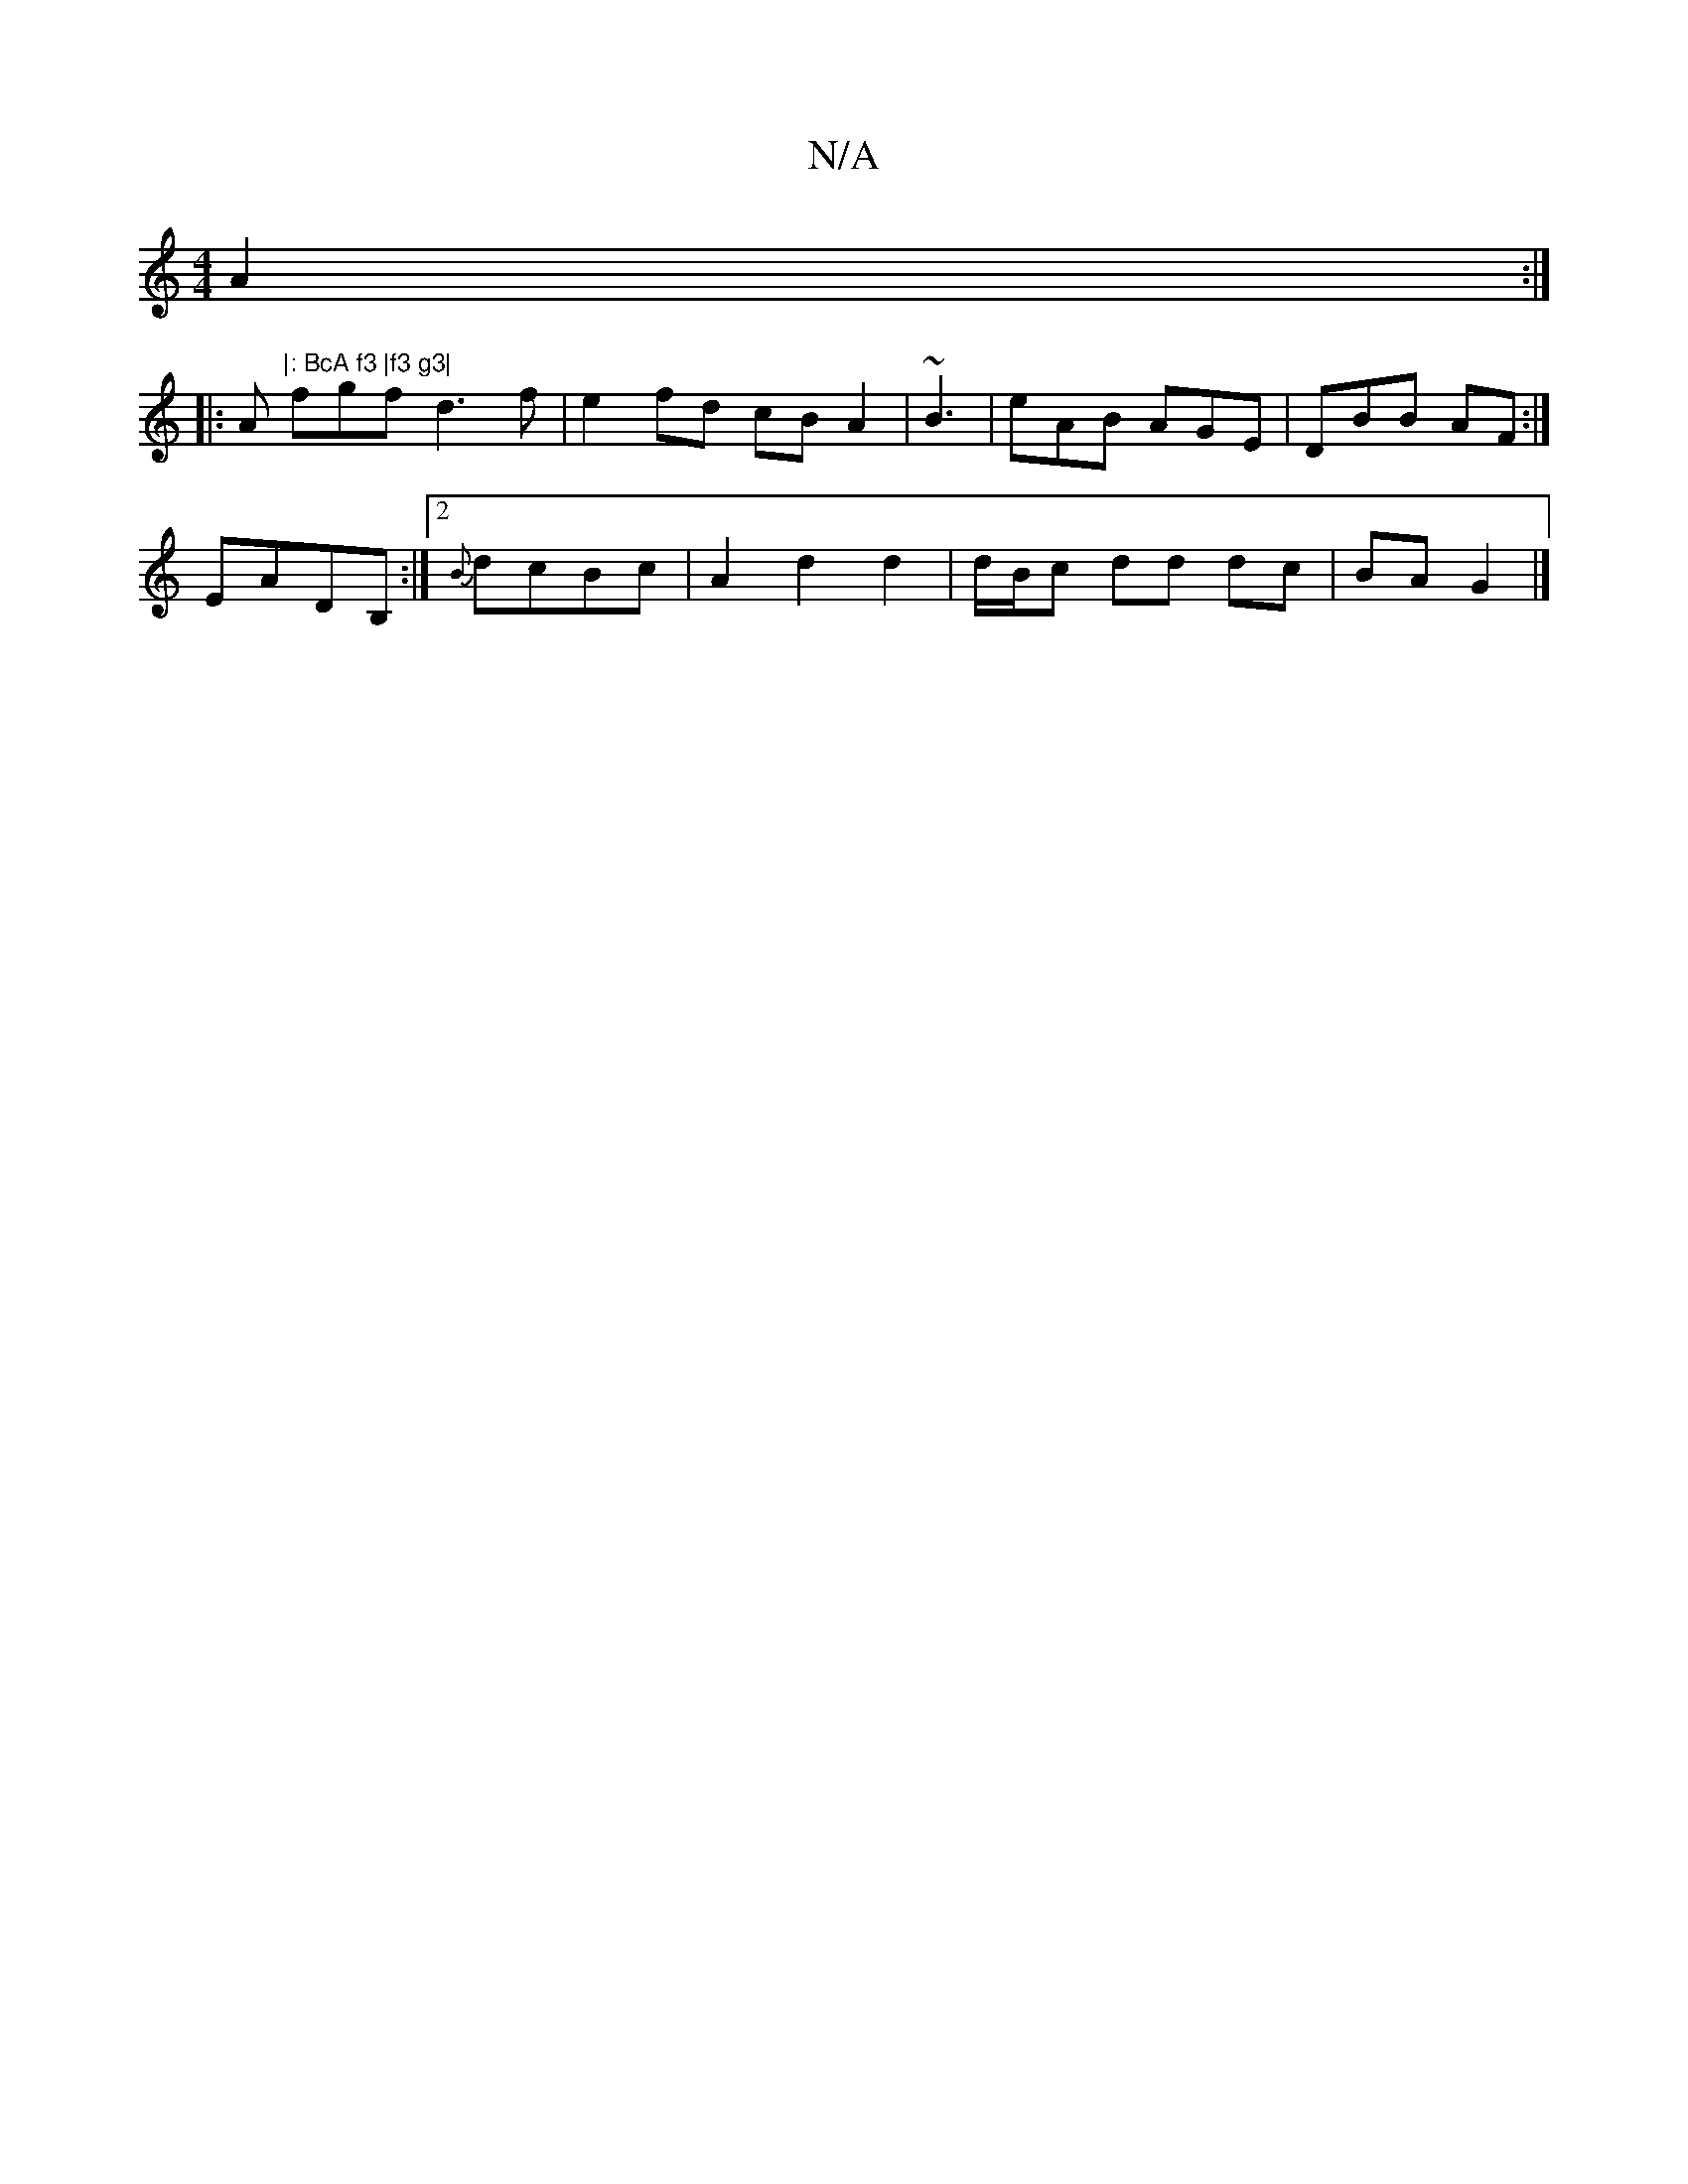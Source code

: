 X:1
T:N/A
M:4/4
R:N/A
K:Cmajor
A2 :|
|:A"|: BcA f3 |f3 g3|
fgf d3f|e2fd cBA2|~B3|eAB AGE|DBB AF:|
EADB, :|2 {B}dcBc |A2d2d2|d/B/c dd dc|BA G2 |]

F||

A2 GB Aedc|
eddc A2G2:||B2 AB G2 B2| d2B2c2|1 A3Bd2 c|B4 B2 |
V: g2|B4d2A|
F2 Ac